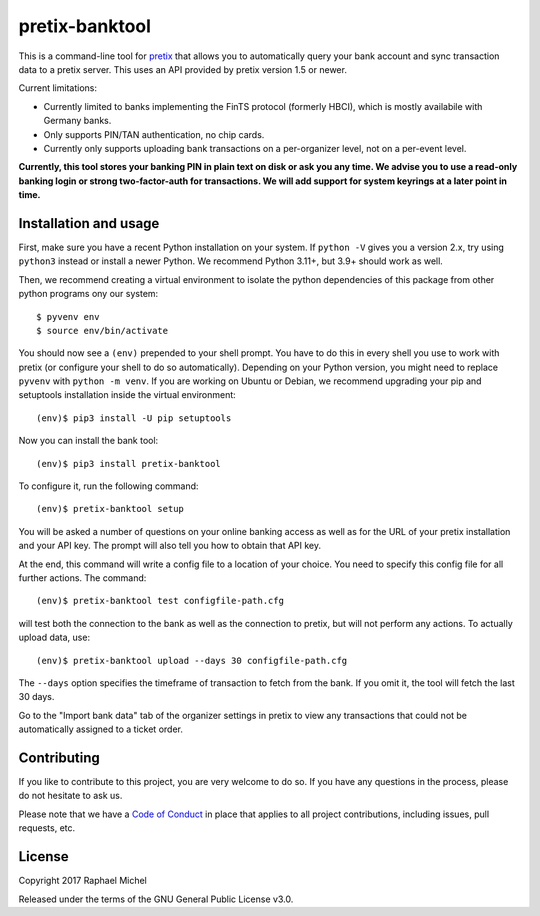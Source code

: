 pretix-banktool
===============

This is a command-line tool for `pretix`_ that allows you to automatically query your bank account and sync
transaction data to a pretix server. This uses an API provided by pretix version 1.5 or newer.

Current limitations:

* Currently limited to banks implementing the FinTS protocol (formerly HBCI), which is mostly availabile with Germany
  banks.

* Only supports PIN/TAN authentication, no chip cards.

* Currently only supports uploading bank transactions on a per-organizer level, not on a per-event level.

**Currently, this tool stores your banking PIN in plain text on disk or ask you any time. We advise you to use a
read-only banking login or strong two-factor-auth for transactions. We will add support for system keyrings at a
later point in time.**

Installation and usage
----------------------

First, make sure you have a recent Python installation on your system. If ``python -V`` gives you a version 2.x,
try using ``python3`` instead or install a newer Python. We recommend Python 3.11+, but 3.9+ should work as well.

Then, we recommend creating a virtual environment to isolate the python dependencies of this package from other
python programs ony our system::

    $ pyvenv env
    $ source env/bin/activate

You should now see a ``(env)`` prepended to your shell prompt. You have to do this
in every shell you use to work with pretix (or configure your shell to do so
automatically). Depending on your Python version, you might need to replace ``pyvenv`` with ``python -m venv``.
If you are working on Ubuntu or Debian, we recommend upgrading your pip and setuptools installation inside
the virtual environment::

    (env)$ pip3 install -U pip setuptools

Now you can install the bank tool::

    (env)$ pip3 install pretix-banktool

To configure it, run the following command::

    (env)$ pretix-banktool setup

You will be asked a number of questions on your online banking access as well as for the URL of your pretix
installation and your API key. The prompt will also tell you how to obtain that API key.

At the end, this command will write a config file to a location of your choice. You need to specify this config file
for all further actions. The command::

    (env)$ pretix-banktool test configfile-path.cfg

will test both the connection to the bank as well as the connection to pretix, but will not perform any actions. To
actually upload data, use::

    (env)$ pretix-banktool upload --days 30 configfile-path.cfg

The ``--days`` option specifies the timeframe of transaction to fetch from the bank. If you omit it, the tool will
fetch the last 30 days.

Go to the "Import bank data" tab of the organizer settings in pretix to view any transactions that could not be
automatically assigned to a ticket order.

Contributing
------------

If you like to contribute to this project, you are very welcome to do so. If you have any
questions in the process, please do not hesitate to ask us.

Please note that we have a `Code of Conduct`_ in place that applies to all project contributions, including issues,
pull requests, etc.

License
-------

Copyright 2017 Raphael Michel

Released under the terms of the GNU General Public License v3.0.

.. _pretix: https://github.com/pretix/pretix
.. _Code of Conduct: https://docs.pretix.eu/en/latest/development/contribution/codeofconduct.html
